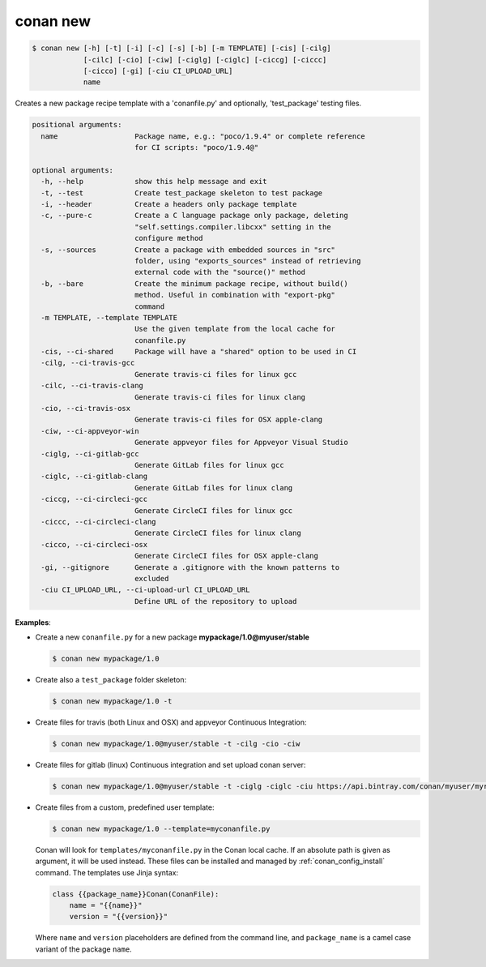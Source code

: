 
.. _conan_new:

conan new
=========

.. code-block:: bash

    $ conan new [-h] [-t] [-i] [-c] [-s] [-b] [-m TEMPLATE] [-cis] [-cilg]
                [-cilc] [-cio] [-ciw] [-ciglg] [-ciglc] [-ciccg] [-ciccc]
                [-cicco] [-gi] [-ciu CI_UPLOAD_URL]
                name

Creates a new package recipe template with a 'conanfile.py' and optionally,
'test_package' testing files.

.. code-block:: text

    positional arguments:
      name                  Package name, e.g.: "poco/1.9.4" or complete reference
                            for CI scripts: "poco/1.9.4@"

    optional arguments:
      -h, --help            show this help message and exit
      -t, --test            Create test_package skeleton to test package
      -i, --header          Create a headers only package template
      -c, --pure-c          Create a C language package only package, deleting
                            "self.settings.compiler.libcxx" setting in the
                            configure method
      -s, --sources         Create a package with embedded sources in "src"
                            folder, using "exports_sources" instead of retrieving
                            external code with the "source()" method
      -b, --bare            Create the minimum package recipe, without build()
                            method. Useful in combination with "export-pkg"
                            command
      -m TEMPLATE, --template TEMPLATE
                            Use the given template from the local cache for
                            conanfile.py
      -cis, --ci-shared     Package will have a "shared" option to be used in CI
      -cilg, --ci-travis-gcc
                            Generate travis-ci files for linux gcc
      -cilc, --ci-travis-clang
                            Generate travis-ci files for linux clang
      -cio, --ci-travis-osx
                            Generate travis-ci files for OSX apple-clang
      -ciw, --ci-appveyor-win
                            Generate appveyor files for Appveyor Visual Studio
      -ciglg, --ci-gitlab-gcc
                            Generate GitLab files for linux gcc
      -ciglc, --ci-gitlab-clang
                            Generate GitLab files for linux clang
      -ciccg, --ci-circleci-gcc
                            Generate CircleCI files for linux gcc
      -ciccc, --ci-circleci-clang
                            Generate CircleCI files for linux clang
      -cicco, --ci-circleci-osx
                            Generate CircleCI files for OSX apple-clang
      -gi, --gitignore      Generate a .gitignore with the known patterns to
                            excluded
      -ciu CI_UPLOAD_URL, --ci-upload-url CI_UPLOAD_URL
                            Define URL of the repository to upload


**Examples**:

- Create a new ``conanfile.py`` for a new package **mypackage/1.0@myuser/stable**

  .. code-block:: bash

      $ conan new mypackage/1.0

- Create also a ``test_package`` folder skeleton:

  .. code-block:: bash

      $ conan new mypackage/1.0 -t

- Create files for travis (both Linux and OSX) and appveyor Continuous Integration:

  .. code-block:: bash

      $ conan new mypackage/1.0@myuser/stable -t -cilg -cio -ciw

- Create files for gitlab (linux) Continuous integration and set upload conan server:

  .. code-block:: bash

      $ conan new mypackage/1.0@myuser/stable -t -ciglg -ciglc -ciu https://api.bintray.com/conan/myuser/myrepo

- Create files from a custom, predefined user template:

  .. code-block:: bash

      $ conan new mypackage/1.0 --template=myconanfile.py


  Conan will look for ``templates/myconanfile.py`` in the Conan local cache. If an absolute path is given as argument, it will be used instead.
  These files can be installed and managed by :ref:`conan_config_install` command. The templates use Jinja syntax:

  .. code-block:: text

    class {{package_name}}Conan(ConanFile):
        name = "{{name}}"
        version = "{{version}}"

  Where ``name`` and ``version`` placeholders are defined from the command line, and ``package_name`` is a camel case
  variant of the package ``name``.